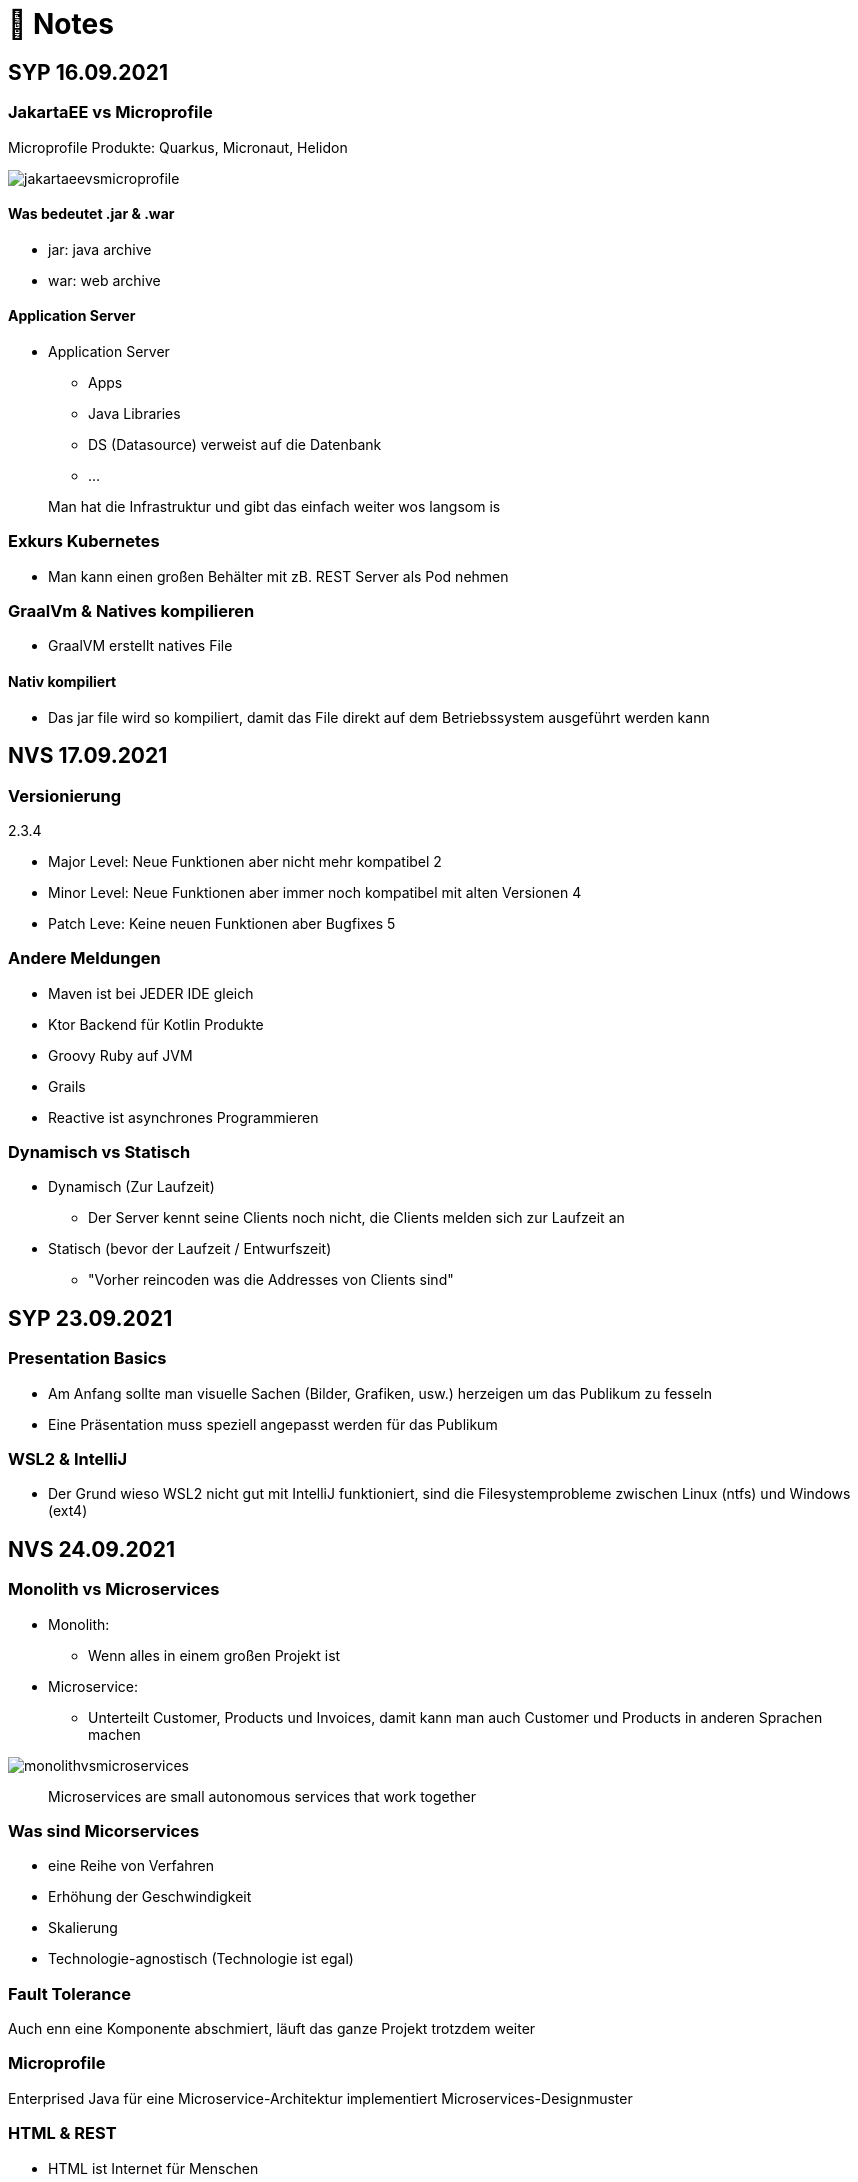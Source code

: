 = 🍇 Notes

:toc:
ifndef::imagesdir[:imagesdir: ../images]

== SYP 16.09.2021
=== JakartaEE vs Microprofile
Microprofile Produkte: Quarkus, Micronaut, Helidon

image::jakartaeevsmicroprofile.png[]

==== Was bedeutet .jar & .war
* jar: java archive
* war: web archive

==== Application Server
* Application Server
** Apps
** Java Libraries
** DS (Datasource) verweist auf die Datenbank
** ...

[quote]
Man hat die Infrastruktur und gibt das einfach weiter wos langsom is

=== Exkurs Kubernetes
* Man kann einen großen Behälter mit zB. REST Server als Pod nehmen

=== GraalVm & Natives kompilieren
* GraalVM erstellt natives File

==== Nativ kompiliert
* Das jar file wird so kompiliert, damit das File direkt auf dem Betriebssystem ausgeführt werden kann

== NVS 17.09.2021
=== Versionierung
2.3.4

* Major Level: Neue Funktionen aber nicht mehr kompatibel 2
* Minor Level: Neue Funktionen aber immer noch kompatibel mit alten Versionen 4
* Patch Leve: Keine neuen Funktionen aber Bugfixes 5

=== Andere Meldungen
* Maven ist bei JEDER IDE gleich
* Ktor Backend für Kotlin Produkte
* Groovy Ruby auf JVM
* Grails
* Reactive ist asynchrones Programmieren

[.columns]
=== Dynamisch vs Statisch

[.column]
* Dynamisch (Zur Laufzeit)
** Der Server kennt seine Clients noch nicht, die Clients melden sich zur Laufzeit an

[.column]
* Statisch (bevor der Laufzeit / Entwurfszeit)
** "Vorher reincoden was die Addresses von Clients sind"

== SYP 23.09.2021
=== Presentation Basics
* Am Anfang sollte man visuelle Sachen (Bilder, Grafiken, usw.) herzeigen um das Publikum zu fesseln
* Eine Präsentation muss speziell angepasst werden für das Publikum

===  WSL2 & IntelliJ
* Der Grund wieso WSL2 nicht gut mit IntelliJ funktioniert, sind die Filesystemprobleme zwischen Linux (ntfs) und Windows (ext4)

== NVS 24.09.2021
=== Monolith vs Microservices
* Monolith:
** Wenn alles in einem großen Projekt ist
* Microservice:
** Unterteilt Customer, Products und Invoices, damit kann man auch Customer und Products in anderen Sprachen machen

image::monolithvsmicroservices.png[]

[quote]
Microservices are small autonomous services that work together

=== Was sind Micorservices
* eine Reihe von Verfahren
* Erhöhung der Geschwindigkeit
* Skalierung
* Technologie-agnostisch (Technologie ist egal)

=== Fault Tolerance
Auch enn eine Komponente abschmiert, läuft das ganze Projekt trotzdem weiter

=== Microprofile
Enterprised Java für eine Microservice-Architektur implementiert Microservices-Designmuster

=== HTML & REST
* HTML ist Internet für Menschen
* REST ist Internet für Maschinen

=== Exkurs
* JWT: JSON Web Token
* JAX-RS: REST Services
* Java ins Internet mit Servlet
* Tomcat ist ein Servlet Container
* Bootstrapping: mit kleiner Software eine große Software zum Laufen bringen
** Kommt von Cowboyschuhe

== NVS 27.09.2021
=== Was ist symlink
* symlink wird benutzt damit ich meinen Path nicht immer ändern muss, wenn ich eine neue Version von irgendwas habe

== SYP 30.09.2021
=== YouTrack
* YouTrack ist ein IssueTracker
* Ein UseCase kann mehrere UserStories haben
** Eine UserStory ist feiner (detailiert fürs Programm)
* Sprintnummern ist sehr wichtig
** Ein Sprint ist eine zeitliche Komponente von UserStory und Task
* Bug: Fehlerbehebung
* Epic: mehrere UserStories zB Lagerverwaltung
* Theme: Projektthema zB Warenwirtschaftssystem

==== Unterschied zwischen SprintBacklog und ProductBacklog
* SprintBacklog: Open, In Progress, To Verify, Done
* ProductBacklog: "Alles was keinen Sprint hat, ist hier"

==== YouTrack & Github
Auf Card: VCS Change
[shell]
----
git commit -m "commit message #issue_id command (zB Done)"
----

== NVS 01.10.2021
=== Wiederholung Microservice
* Microservice: Kleines autonomes Progamm, Gegenstück zum Monolith
** Unabhängige Komponenten in einem Projekt

=== Styles
* kebab-case
* camelCase
* snake_case
* PascalCase

=== JSONB & Quarkus
* Zentrale Configdatei bei Quarkus: application.properties
* JSONB: Java Objekt wird mit JSON Objekt automatisch gebunden

== SYP 07.10.2021
=== Verschiedene Systemtests
image::systemtests.png[]
Datenbanken, Backend und Frontend alleine testen

=== Deployment
* (Software) bereitstellen
* Besteht aus mehreren Stufen
** (clean, validate, compile, test, ..., site, deploy)

* GitHub Actions: Automatisierung von Prozessen

=== Build Tools
==== Maven
* Lifecycle
* streng verglichen zu Gradle
* in XML

==== Gradle
* mit Groovy (Ruby) programmiert
* moderner
* flexibler
* selber Downloadmechanismus wie Maven

==== Ant
* keine Reglung
* alt
* kein Standard
* kein automatischer Download von Dependencies

=== SSH
* Private to Public key

== NVS 08.10.2021
=== Instant & LocalDateTime
* Instant ist ein ganz genauer Moment
* LocalDateTime hat keine Zeitzone

=== Stoffwiederholung
==== JSON
* Request und Response haben beide einen Header und einen JSON body
* JSON B(inding): Aus Java Objekte JSON Objekte machen
* Transient: flüchtig, wenn ein Java Objekt in ein JSON Objekt umgewandelt wird, werden die Attribute mit @Transient
* Persistent: Gegenteil von Transient

==== Coding Practices
* Quarkus konfigurieren: in applications.properties
* Convention over Configuration (es gibt default configurations)
* Entity-Klasse: eine fachbereiche Klasse, welche in die Datenbank gespeichert wird

== NVS 11.10.2021
=== Stoff
* public ist ein no-go bei Variablen (außer wenn man PanacheEntity Klassen verwendet)
* URLENCODED: FormParam ist ein HTML Formular
* httpie forms:
[source]
----
http --form POST :8080/api/books title='Quarkus' author='Susi' year='2021' genre='IT'
----
* im Internet verwendet man snake_case

== SYP 12.10.2021
=== Was ist ein Model
Ein Model ist ein Abbild der Reality mit Rücksicht auf eine besondere Sichtweise

== NVS 15.10.2021
=== Deploy & Compile
* deploy: etwas bereitstellen
* kompilieren: Javacode wird in Java Bytecode umgewandelt
** Compile bedeutet übersetzten
** Der gesamte Code wird vor der Ausführung übersetzt und dann wird der Javacode abgearbeitet in der JVM
* Interpreter: Quellcode wird schrittweise für jedes Statement abgearbeitet
* Pro Klasse wird ein .class file erstellt
** .class ist bytecode

=== Wie entsteht ein .jar/.war file
.java -> compile -> .class -> package -> .jar/.war file
Quasi das mit der Pipeline von der 4ten.

=== Maven Lifecycle
* validate: Project Setup überprüfen (z.B. maven folder structure)
** Javacode muss in src/main/java sein
* compile: source code in bytecode
* test: beim Entwickeln schon geschriebene UnitTests, welche auf Klassen gehen werden ausgetestet
* packaging: in jar files packagen
* verify: Integrationtest d.h Zusammenhang der Klassen testen
* install: install
* deploy: auf zB mavencentral ereitstellen

=== RESTClient
Wenn bei Netflix etwas abschmiert, muss trotzdem der Service noch Funktionieren

==== Microprofile REST Client
image::restclientmicroprofile.png[]

=== Extensions hinzufügen
* Bei application.properties den Port angeben
* von quarkus.io die Extention holen

=== "Wie geht des mit requests.http?"
* requests.http
** examples -> post request -> kopieren -> boom

=== Testen
* "Bei mvn test verwendet man bei zB git actions host" ??
* Normal: Wenn man das Programm local offen host

=== Interface
* Beim Interface darf nur der Methodenkopf aufgeschrieben werden
** (aka es muss eine Methode deklariert werden)

=== "Wos is a Stellvertreter... I man wos is a Proxy"
* Proxy: Stellvertreter für den Endpoint

=== "Herr Professor wos sogn Sie zu Reactive"
[quote]
Nicht alles muss reactive sein, Datenbankzugriffe und wenn es viele requests gibt. Ja mit Kubernetes geht es auch anders.

==== Übersetzung von Jan Kaufmann
Nicht alles muss reactive sein, Datenbankzugriffe und so schon aber mit Kubernetes gehts auch

=== Englisch Unterricht
* mock: täuschen, simuliert das Verhalten von echten Objekten

=== Plan für nächste Stunde
* Circut Breaker
* Bulkhead
* Fall Back
* Retry

== NVS 18.10.2021
image::microservicerest.png[]

=== 2 Arten von REST
* RestServer: JaxRS
* RestClient: im pom-File eine Extension hinzufügen
** Ein RestClient ist eine Highlevel API

=== Exkurs
* Annotation ist ein Endpoint(?), wir haben den Endpoint in den Properties gespeichert, weil man im Code nichts ändern sollte
* Properties können mit ConfigProperties als Variable im Code gespeichert werden
* 2 Werte mit Nutzwertanalyse vergleichen

=== noSQL
* noSQL hat eine bessere Performance (Bsp voest mit vielen Daten bei der Temperaturmessung)

=== Circuit Breaker
Stromkreisunterbrecher preventive wieder vorkommende Fehler. +
Wenn ein Service öfters nicht funktioniert verhindert der Circuit Breaker das Aufrufen von services

* Closed: alles geht, Ausgangslage (Stromkreis is zu :rose: )
** Es wird mitgeschrieben, ob die Calls success oder fail zurückgeben, wenn das failureRatio (fail zu success) groß is wird der circut breaker geöffnet
** Open: es wird sofort eine CircuitBreakerOpenException geworfen, nach einer bestimmten verzögerung wird der CircuitBreaker auf half open gesetzt
** Half Open: Eine bestimmte Anzahl von versuchen auf den Service erlaubt, sobald einer von den versuchen fehlschlagt, wird der CircuitBreaker wieder auf offen gestellt

=== Bulkhead
Trennwand, wenn was kaputt ist, bleibt das Problem nur in dem Teil vom Projekt

=== Fall Back
Wenn eine Methode nicht funktioniert, kann man auf eine FallBack Methode zurückfallen

=== Retry
Versucht x mal die Methode und wartet

== NVS 22.10.2021
Bulkhead & CircuitBreaker wiederholt

== NVS 04.11.2021
* graalVM: polyglotte VM, du kannst da "alles" laufen lassen
** um etwas zu setzten muss man source /opt/graalvm-home.sh schreiben
* symlink: refer back to NVS 27.09.2021

== NVS 08.11.2021

Im Web alles mit snake_case und nicht camelCase oder PascalCase

* explizit: ausdrücklich
* qio: RedHat Docker Registry

=== Wie aktiviert man keycloak
* extension hinzufügen (quarkus- oidc)
* Docker Daemon

oidc -> open id connect

== SYP 11.11.21

=== GitHub branches & usw
* Staging Server: Bereitstellungsserver, wenn da alles funktioniert kommt das auf den Produktionserver
* Git Branches bei GitHub Actions (ich hab leider kein KeyNote):

[source]
----
main ---------------------------------->  production
                 \                 /
stage --------------------------------->
                   \             /
                    \           /
feature              -----------
----
* feature: Eigenschaft oder neue Fähigkeit
* cherry picking: man committed nicht den Feature, sondern nur eine kleine Änderung um etwas zu fixen
* für jedes Problem ein Issue machen
* Angular mocken: "es gibt kleine JSON Server oder man macht angular mocking"

=== Was ist Hugo?
* Hugo: static webpage generator, alternative zu Jekyll

== NVS 12.11.2021
=== DevService
* Dienste in Testcontainer von Quarkus gestartet werden (keycloak, kafka, usw.)

=== Authentication vs Authorization
* Authentication: wer bin ich
* Authorization: wer darf was (Rollen)

=== Keycloak
* Keycloak wird in application.properties konfiguriert
* Docker daemon muss laufen damit Dev Services gehen, wenn die nicht in application.properties sind.
* Im Keycloak kann man einen Realm machen was sowas wie ein eigener Bereich ist, im Realm beinhaltet mehrere Rollen
* Alternative zu Quarkus Services
** zb keycloak in Docker

dev -> test -> staging -> prod

=== Was sind DevOps?
* ALT
** Programmierer: machen das Programm
** Operator: kümmern sich um das Deploy und Instandhalten

* NEU
** DevOps: kümmern sich um das Produkt bis zum Ende

IMPORTANT: MATURA FRAGE

* Wie kann ich Java/Quarkus Projekt erstellen?
** Antwort: IDE, Commandline, Assistent auf der Webseite

=== Maven
Bei neuen Versionen wird das ins mvn Verzeichnis geladen, manchmal sollte man den m2 folder löschen, dammit die alten Versionen und so gelöscht werden

=== RBAC & CORS
* RBAC: Role Based Access Control
* CORS: Cross Origin Resource Sharing
** Zwei verschiedene IPs wollen aufeinander zugreifen

== SYP 16.11.2021
* User Story: Anwendungsfall für 1 Benutzer

== SYP 18.11.21
=== Security
* Entweder für keycloak oder Quarkus intern elytron security jdbc(bei kleinen Anwendungen)

=== Realm
* Realm ein eigener Bereich

=== SQL Sachen in Quarkus
* in den application.properties, Namen ändern und Profil dazutun
* Wenn im Resource Ordner import.sql ist, wird das automatisch aufgerufen

Quarkus.io -> All Configurations Options -> Import
Hibernate ORM

=== Was ist curl und HTTP??
* curl: Request
* HTTP: Response

=== JAX & Webservices
* admin% is der Body vom Response
* JAX-RS: Restful Services
* JAX-WS: Web Sockets
* JAX-RS/WS basiert auf Servlets
* Servlet in der einfachsten Form: HTTP Requests und Responses auf Java Seiten im Internet

=== Exkurs Video
* JsonB(Json Bidning): automatische marshalling von Java Objekten in Json Objekte
* MessagBodyWriter: Is responsible for converting Java types to a stream

* XML: Extensible Markup Language (es ist in Baumform)
* Parsen: Syntaxanalysator

=== SAX vs DOM:
.Wir haben ein XML Dokument und wollen das in den Computer speichern
* DOM, Document Object Model: Speichert alles in den Hauptspeicher in Baumform
* SAX, Simple API for XML: Parsed durch den XML Code und es wird mit einer Callbackmethode gefiltert

=== Jax und Json sind verschiedene Implementierungen
Json: Standard
Jax: Weiter verbreitet

=== REST
==== Nachteil von REST-Services:
* REST-Services sind veraltet
* GitHub Dokumente sind sehr lang (mit GraphQL ist es kürzer)

==== Unterschied GraphQL und REST Client:
* REST hat vordefinierte Antworten
* Bei GraphQL kann sich der Client heraussuchen was genau gebraucht wird (ungefähr wie eine SQL Query)

==== gRPC "Wie REST aber ein modernes REST":
* Binärformat wie REST, nur schneller
* Quasi der Nachfolger von REST
* basiert auf HTTP2 und Buffers

=== UMI
UMI wird benutzt, wenn man etwas Async machen will (in C# wäre das ein Task)

==== Extra
* Non-Blocking I/O (Event Loop) kennen wir von NodeJS
* GraphQL: wir sind der Server
* GraphQL Client: wir greifen auf einen Server zu
* Flyway: Versionieren von Datenbanken

== NVS 22.11.2021
=== WebSockets
* Bidirektionale Verbindung zwischen Client und Server, schickt Binärdaten

=== SSE
* schickt kurze Nachrichten

=== Kafka
MessageBroker: zentral auf Server schicken und an gewisse Topics anmelden -> kriagt ma Nachrichten

== SYP 30.11.2021
=== SCRUM
Scrum sollte von Sicht der User gemacht werden

== NVS 10.12.21
=== AAA:
* Arrange
* Act
* Assert

=== AssertJCore vs AssertJDB
* AssertJCore: Testen der Objekte im Hauptspeicher
* AssertJDB: Testen der Objekte in der Datenbank

== NVS 20.12.21
=== Datenbanken
* Constraint: Einschränkung
** Primary Key Constraint: not null, nicht doppelt
* Cascade: Weitergabe

=== Business Logic 101
* Was das Geschäft ausmacht (Verkauf, Rabatt, usw.)
* Im Service ist die Business Logic drinnen

== NVS 14.01.2022
=== Websocket:
* Netzwerkprotokoll
* auf TCP basierend
* eignen sich für Echtzeit-Webapplikation

=== Problem des Websockets löst:
* Server kennt keine Clients

=== Wie lösen Websockets dieses Problem?
* Server hat eine List von Clients

=== Alternativen zu Websocket:
* SSE
** monodirektional
** nur UTF-8 Datan (Websockets können auch Binary Daten)

=== Synchron und Asynchron
* synchron: blockierend
** Ein Befehl wartet auf den Anderen um fertig zu werden
* asynchron: nicht blockierend
** Ich fange einen Befehl an und bevor der Befehl fertig ist, fängt der nächste Befehl an

=== 3 Prinzipien der HTL Leonding
* Sequence
* Verzweigung
* Schleife (setzt sich aus Sequence und Verzweiflung zusammen)

=== Handshake
Ein Client fragt an welche Protokolle (gegenseitiges Vorstellen)

=== JavaSE vs JakartaEE
* Java SE: für Desktop
* JakartaEE: für verteilte Systeme
** Enterprise Edition: Firma Version
* Quarkus: schneller weil es keinen Application Server gibt sondern nur ein application.properties file

=== Canon
alles ist zusammen

=== 3- tier Architecture:
* Presentation
* Business Logic
* Persistence Layer

==== Wichtig
Logging und Security ziehen sich durch die ganze Architektur (Aspekte)

=== Kafka:
* Firma wollte große Anzahl an Daten in Echtzeit
* Even Streaming
** Dauerhaftes Speichern
** Mehrere Consumer auf eine Partition
* Gegenstück: Message Queueing
** Gelöscht sobald gelesen
** Einzelner Consumer auf Queue

==== Englisch Unterricht Part 2
* Broker: Vermittler
* ZooKeeper: Zoowerter pflegt Tiere (pflegt Geräte in der Firma)

=== Alternativen zu Kafka:
* RabbitMQ
* Google Pub/Sub (RabbitMQ in Cloud)
* AnazonSQS (verwendet RabbitMQ)

==== Kafka vs. RabbitMQ
===== Kafka
* Event Streaming Platform
* Payload eher klein (max. 1MB)
* 1. Milionen Nachrichten pro Sekunden
* Dumb Broker / Smart Consumer
** Server bekommt Nachrichten aber macht nicht un der Consumer macht die Arbeit

===== RabbitMQ:
* Message Queueing Platform
* Payload groß
* 4k-10k Nachrichten pro Sekunde
* Smart Broker / Smart Consumer

== SYP 18.01.2022
=== V-Modell Wiederholung (sehr sehr grob)
* Was?
** SysSpec
** Grobentwurf (Schnittstellen, damit man die testen kann)
* Wie?
** Feinentwurf
* Implementierung


== NVS 21.01.2022

* ./mvnw: braucht man wenn auf einer anderen Maschine Maven nicht installieren will
(sonst wird der PATH immer länger)

* ./m2: die Libraries werden zentrall im m2 Ordner gespeichert, damit man sie nicht immer wieder neu runterladen werden

=== Shebang / HashBang
[source, bash]
----
#!/usr/bin/env -S java --class-path lib/jlayer-1.0.1.jar --source 11
----

=== Exkurs
Rendern: Für Ausgabe vorbereiten

== NVS 23.01.2022
=== Fachwörter für Unwissende, Unterrichtstouristen & Buzzword Bingo Spieler
* Inject = Instanz erstellen
* Hot Reload: man muss damit nicht immer das Projekt neu kompilieren bei einer kleinen Codeänderung
* LookupTable: Dropdowntabelle

==== Qute (ganz ganz kurz)
* Template Instance: Website (HTML)
** Templates sind untyped

[source, java]
----
@CheckedTemplate
public static class Templates {
    public static native TemplateInstance item(Item item);
}
----

==== Schleifen
[source, qute]
----
{#for item in items}
  {item.name}
{/for}
----

=== Parameter
* Formaler Parameter:
[source, java]
----
public void method(Item item);
----
* Aktueller Parameter:
[source, java]
----
service.findItem(id);
----

== NVS 28.01.2022
=== Was ist REST?
* Internet für Maschinen

=== gRPC
* Schneller als REST, weil es binär ist
* High Performance
** kleinere Messages, weil es binär ist

=== HTTP/2
* Daten vorher schicken, wo geglaubt wird, wo der User hingeht
* Verschwenderisch, weil Sachen geladen werden welche vll nie benutzt werden

=== Was bringt sich ein Code Generator
* Man muss sich nicht händisch alles machen

=== REST Standard
* JAXRS

=== Formaler Parameter vs Tatsächlicher Parameter
==== Formal
method(Class var)

==== Tatsächlicher
method(var)

=== QuTe (Quarkus Template Engine)
* In der Resource Klasse sind die Templates
* @CheckedTemplate ist für die Deklaration von Files
* Initialisierung ist eine Erstzuweisung
** TemplateInstance als Rückgabewert
* resources Ordner -> templates

==== Typisierte Art
* im Ordner BookingResource werden die HTML files nach den Methoden vom File BookingResource benannt

== NVS 31.01.2022
=== "Wie sollte man eine Testverbeserung machen?"
1. Fehlermeldung
2. Fehlercode
3. Erklärung vom Fehler
4. Verbesserter Code
5. Erklärung von dem richtigen Code

IMPORTANT: Man sollte mit AsciiDoc umgehen können!!!

=== Kann man bei einer Templateinstacne auf die Parameter zur Laufzeit zugreifen?
* Nein, weil das ja im Browser ohne Java Objekte ist
* Wenn ich eine Liste anzeigen will oder so muss ich alles vor der Laufzeit machen

== SYP 01.02.2022
=== Besprechung Vini & Felix
* Gute Doku: wenn eine Commitmessage gut geschrieben ist reicht das schon aus
* Projekt planen auf YouTrack
* Gespräche gehören auch protokolliert
** wenn man das macht, kann ich immer nachschauen was wer mal gesagt hat
* SYP benotet, ob man erwachsen genug ist
* Quellen immer irgendwo aufschreiben, um bei Fehler nachzuschauen
* Immer SoftWrap bei Fehler
* Neuste Versionen von Libraries verwenden

=== Wichtig bei Git
* Regressiontesting

==== Git Flow
image::git-branches.png[]

==== GitHub Flow
image::githubflow.png[]

== SYP 03.02.2022
=== QuTe again
* in Entity eine Methode angeben
* im HTML in {} zB {person.calcIrgendwas(person_index)}
* bei Fragen auf w3schools gehen
* DTO file nehmen für Schönheit

== SYP 03.03.2022
=== "Wieso GH Slides und nicht PowerPoint?"
* Versionierbar
* In der selben Sprache dokumentieren (Doc As Code)

== NVS 04.03.2022
=== altes Quarkus Backend ändern
==== nicht zu alt
* pom.xml Versionsnummer ändern

==== antik
* quarkus.io neues Projekt
* .mvn löschen
* neues .mvn reinkopieren
* mvnw & mvnw.cmd ersetzen
* neue pom.xml reinkopieren

IMPORTANT: man kann den Sourceordner einfach ins neue Projekt

=== .mvn
* da ist der MavenWrapper drinnen damit ich mit nicht maven auf der Maschine installieren muss

==== MavenWrapper
* hat eine Lokale Maveninstallation

=== Lecture Notes
https://2122-5ahitm-sew.github.io/2122-5ahitm-sew-lecture-notes/#_html_http[Zusammenfassung für Matura]

=== Target Ordner
* Ergebnis vom Kompilieren

== NVS 18.03.2022
=== Uber jar
* application.properties
* pom.xml
* command line als maven parameter

https://htl-leonding-college.github.io/quarkus-docker-gh-actions-demo[Uberjar Tutorial]

=== ENV variablen
* PATH is die bekannteste
* für Docker sehr wichtig

=== Mandrel
Kleine Linux distro spezialisiert auf GraalVM und Quarkus

IMPORTANT: Überblick über REST-Services kann man mit Swagger machen after production, dafür muss man das mit in die application.properties eintragen

== NVS 21.03.2022
=== Strategien für Id
* Table
** Datenbank-Objekt
* Sequence
** Datenbank-Objekt
** Flexibel
** Start Wert
** Holt ich einen Batch
* Auto
** Datentyp der einfach nach oben zählt
** Referenzen auf andere Tabellen

=== Natürlicher Schlüssel
* Meherere Fleder zusammensetzen
* GEO Id

=== Surogate Schlüssel
* Künstlicher Schlüssel

=== Zusammengesetzter Schlüssel
Natürlich + Surogate Schlüssel

== SYP 24.03.2022
=== Design
[quote,Gesetz der Nähe]
Dinge die gleich sand, gehören zom

